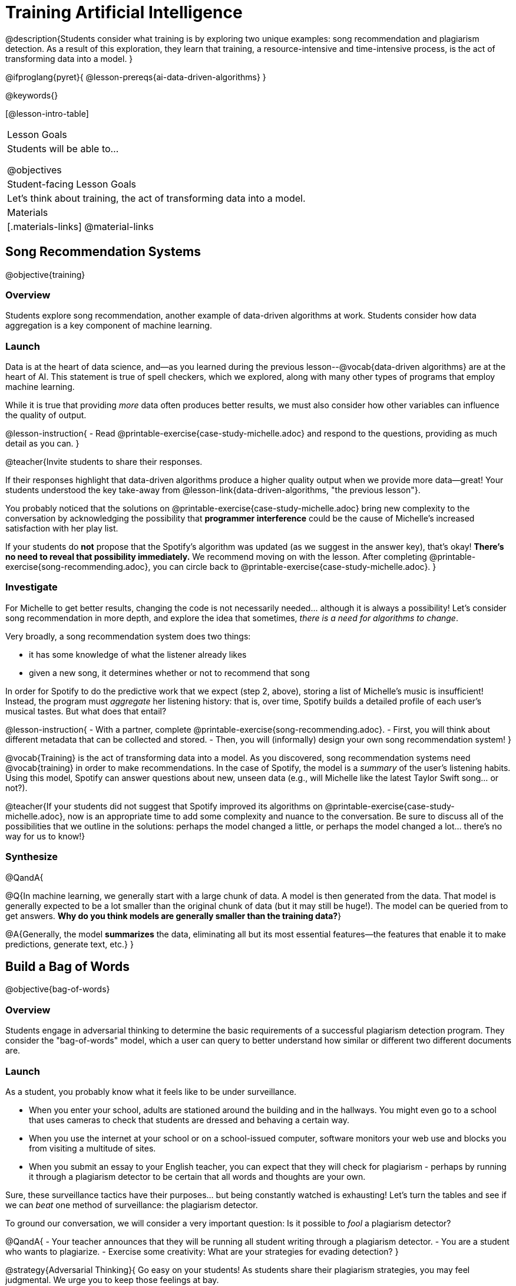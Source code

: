 = Training Artificial Intelligence

@description{Students consider what training is by exploring two unique examples: song recommendation and plagiarism detection. As a result of this exploration, they learn that training, a resource-intensive and time-intensive process, is the act of transforming data into a model.
}

@ifproglang{pyret}{
@lesson-prereqs{ai-data-driven-algorithms}
}

@keywords{}

[@lesson-intro-table]
|===
| Lesson Goals
| Students will be able to...

@objectives

| Student-facing Lesson Goals
|

Let's think about training, the act of transforming data into a model.

| Materials
|[.materials-links]
@material-links

|===


== Song Recommendation Systems

@objective{training}

=== Overview

Students explore song recommendation, another example of data-driven algorithms at work. Students consider how data aggregation is a key component of machine learning.

=== Launch

Data is at the heart of data science, and--as you learned during the previous lesson--@vocab{data-driven algorithms} are at the heart of AI. This statement is true of spell checkers, which we explored, along with many other types of programs that employ machine learning.

While it is true that providing _more_ data often produces better results, we must also consider how other variables can influence the quality of output.

@lesson-instruction{
- Read @printable-exercise{case-study-michelle.adoc} and respond to the questions, providing as much detail as you can.
}

@teacher{Invite students to share their responses.

If their responses highlight that data-driven algorithms produce a higher quality output when we provide more data--great! Your students understood the key take-away from @lesson-link{data-driven-algorithms, "the previous lesson"}.

You probably noticed that the solutions on @printable-exercise{case-study-michelle.adoc} bring new complexity to the conversation by acknowledging the possibility that *programmer interference* could be the cause of Michelle's increased satisfaction with her play list.

If your students do *not* propose that the Spotify's algorithm was updated (as we suggest in the answer key), that's okay! *There's no need to reveal that possibility immediately.* We recommend moving on with the lesson. After completing @printable-exercise{song-recommending.adoc}, you can circle back to @printable-exercise{case-study-michelle.adoc}.
}

=== Investigate

For Michelle to get better results, changing the code is not necessarily needed... although it is always a possibility! Let's consider song recommendation in more depth, and explore the idea that sometimes, _there is a need for algorithms to change_.

Very broadly, a song recommendation system does two things:

- it has some knowledge of what the listener already likes
- given a new song, it determines whether or not to recommend that song

In order for Spotify to do the predictive work that we expect (step 2, above), storing a list of Michelle's music is insufficient! Instead, the program must _aggregate_ her listening history: that is, over time, Spotify builds a detailed profile of each user's musical tastes. But what does that entail?

@lesson-instruction{
- With a partner, complete @printable-exercise{song-recommending.adoc}.
- First, you will think about different metadata that can be collected and stored.
- Then, you will (informally) design your own song recommendation system!
}

@vocab{Training} is the act of transforming data into a model. As you discovered, song recommendation systems need @vocab{training} in order to make recommendations. In the case of Spotify, the model is a _summary_ of the user's listening habits. Using this model, Spotify can answer questions about new, unseen data (e.g., will Michelle like the latest Taylor Swift song... or not?).

@teacher{If your students did not suggest that Spotify improved its algorithms on @printable-exercise{case-study-michelle.adoc}, now is an appropriate time to add some complexity and nuance to the conversation. Be sure to discuss all of the possibilities that we outline in the solutions: perhaps the model changed a little, or perhaps the model changed a lot... there's no way for us to know!}

=== Synthesize

@QandA{

@Q{In machine learning, we generally start with a large chunk of data. A model is then generated from the data. That model is generally expected to be a lot smaller than the original chunk of data (but it may still be huge!). The model can be queried from to get answers. *Why do you think models are generally smaller than the training data?*}

@A{Generally, the model *summarizes* the data, eliminating all but its most essential features--the features that enable it to make predictions, generate text, etc.}
}


== Build a Bag of Words

@objective{bag-of-words}

=== Overview

Students engage in adversarial thinking to determine the basic requirements of a successful plagiarism detection program. They consider the "bag-of-words" model, which a user can query to better understand how similar or different two different documents are.

=== Launch

As a student, you probably know what it feels like to be under surveillance.

- When you enter your school, adults are stationed around the building and in the hallways. You might even go to a school that uses cameras to check that students are dressed and behaving a certain way.
- When you use the internet at your school or on a school-issued computer, software monitors your web use and blocks you from visiting a multitude of sites.
- When you submit an essay to your English teacher, you can expect that they will check for plagiarism - perhaps by running it through a plagiarism detector to be certain that all words and thoughts are your own.

Sure, these surveillance tactics have their purposes... but being constantly watched is exhausting! Let's turn the tables and see if we can _beat_ one method of surveillance: the plagiarism detector.

To ground our conversation, we will consider a very important question: Is it possible to _fool_ a plagiarism detector?

@QandA{
- Your teacher announces that they will be running all student writing through a plagiarism detector.
- You are a student who wants to plagiarize.
- Exercise some creativity: What are your strategies for evading detection?
}

@strategy{Adversarial Thinking}{
Go easy on your students! As students share their plagiarism strategies, you may feel judgmental. We urge you to keep those feelings at bay.

In this exercise, we are trying to get students to engage in *Adversarial Thinking* (put simply, thinking like a hacker). This is a valuable strategy that is taught, for example, in cybersecurity courses at the university level. Security, data protection, and even consideration of the harms caused by AI—these all require adversarial thinking skills. Adversarial Thinking is a valuable skill for students to develop; the key is that they learn how to exercise it in an ethical way!

Instead of concluding that students who excel at thinking in this way are ethically compromised, consider commending their creativity and reasoning.
}

To understand the workings of plagiarism detection, we'll start by looking at a simple detector that _does not work very well_. First, it consumes documents from the internet. Next, we feed it a student student-submitted document. It compares the student document against the others to determine if there is a match.

@lesson-instruction{
- Open the @starter-file{plagiarism}.
- With a partner, complete @printable-exercise{primitive-plagiarism-detector.adoc}.
}

If the plagiarism detector finds a match, we can be certain that an identical document exists. If the detector does not find a match, we know that there are no identical documents. _Either way, we can't draw any conclusions about whether plagiarism happened!_

As we discussed, plagiarizers usually alter at least a few words of the original document. Sometimes they change the ordering of the text, and sometimes they delete a sentence or word here and there. *We need a plagiarism detector with more sophistication!*

=== Investigate

Detecting identicality is not good enough. We need a different approach. We need to determine the _closeness_ of two documents. To do that, we need a way to summarize each document, and then compute the distance between the summaries.

One standard way to summarize a document is by creating a "bag of words" model. Let's look at two documents (below). Each is an example of jazz "scatting", when a vocalist improvises with nonsense syllables.

- Document a: "doo be doo be doo"
- Document b: "doo doo be doo be"

The bag-of-words summary for Document A looks like this: `"doo": 3, "be": 2`

As you can see, we've taken the original sentence and disregarded word order, creating a collection that focuses solely on *word frequency*.

With our bag of words, we have actually created a @vocab{vector} where each word represents one axis.


@lesson-point{
A @vocab{vector} is an ordered list of numbers within parentheses and separated by commas, representing a point.
}

Using vector notation, we can represent Document a like this: @math{\overrightarrow{a} = (3, 2)}

@teacher{
Some students may conclude that @math{\overrightarrow{a} = (3, 2)}, while others may argue that @math{\overrightarrow{a} = (2, 3)}. Order does not matter in a Bag of Words... but we do need to _choose_ an order that we will use for all of the vectors in the space.
}

If we were to plot a point for the vector on the coordinate plane, it would produce this:

@center{@image{images/3-2.png, 150}}

@QandA{
@Q{What is the bag-of-words summary for Document b?}
@A{The bag-of-words summary for Document b looks like this: `"doo": 3, "be": 2`. It should be identical to the bag-of-words summary for Document a; `"be": 2, "doo": 3` is also acceptable! Adhering to the same word order is required.}

@Q{How would you represent the vector for Document b on the coordinate plane?}
@A{The point would be in the exact same position as the point for Document a. When we plot a point on the coordinate plane, first we plot @math{x} and then we plot @math{y}. There is no such protocol with the bag-of-words model. That said, it is crucial to adhere to the _same word order_ for each Bag of Words. Because we decided on "doo" then "be" for document a, we must use "doo" then "be" for document b also.}
}

@lesson-point{
A bag-of-words model represents text as an unordered collection of words with frequencies.
}

The bag-of-words summary for both documents is exactly the same! When the program takes stock of word frequency and ignores literally everything else, the two models are a perfect match: each one results in a point on the coordinate plane at @math{(3,2)}.

=== Synthesize

@QandA{

The bag-of-words model is better at detecting plagiarism than the primitive plagiarism detector—but it's not perfect.

@Q{What kind of plagiarism _can_ we catch using this model?}
@A{We can catch a plagiarizer who reorders the words a document.}

@Q{What sort of plagiarism are we still _unable_ to catch?}
@A{We cannot catch a plagiarizer who _alters_ the words in a document by substituting in synonyms or changing word tense.}

@Q{What might we _misidentify_ as plagiarism using this model? Put another way, what sort of _non-plagiarism_ might be labeled _plagiarism_?}
@A{Someone might independently write a text with a Bag of Words that happens to be quite close to the Bag of Words for a different text. This coincidence is more likely with shorter documents. Returning to our Documents a and b: scatting jazz vocalists are not commonly accused of stealing one another's material.}
}


== Normalize Data and Consider Dimensionality

@objective{data-normalization}

=== Overview

Students explore the importance of normalizing data, removing unneeded characteristics and eliminating redundancy.

=== Launch


Documents a and b were relatively simple. Because we used a total of two words, we needed only two axes to plot our vectors—the "be" axis and the "doo" axis.

Let's look at some slightly more complicated documents:

- Document c: "doo be doo be doo doo doo"

- Document d: "be bop bop bop be bop bop"


[cols="1,2,2", options="header", stripes="none"]
|===

| Document
| Bag-of-words summary
| Vector

| c
| `"doo": 5, "be": 2`
| @math{\overrightarrow{c} = (5, 2)}

| d
| `"bop": 5, "be": 2`
| @math{\overrightarrow{d} = (5, 2)}

|===

*We have a problem.*  We can plainly see that Documents c and d are *not* the same ... but their vectors are. _What went wrong here?_

@teacher{
Something definitely went wrong! The table above demonstrates the student error of *forgetting to normalize data and consider dimensionality*. Students discover what these entail during the lesson.
}

=== Investigate

To solve this problem, let's start by taking a closer look at our data.

First we must recognize that between Documents c and d there are *three* different words. Because there are three words, we need to use a *three* dimensional space, rather than a coordinate plane, which has just two dimensions. We can use a Venn Diagram to visualize our corpus:

@center{@image{images/scat-venn-diagram.png, 150}}

We must revise our bag-of-words summaries and our vectors!

@teacher{Normalizing data and considering dimensionality requires that--when a word occurs zero times--we acknowledge it. Instead of glossing over the dimension, we indicate that a given word occurred zero times.}

The new bag-of-words summary for Document c is `"doo": 5, "be": 2, "bop": 0`, which we can represent as  @math{\overrightarrow{c} = (5, 2, 0)}.

The new bag-of-words summary for Document d is `"doo": 0, "be": 2, "bop": 5`, and we can represent it as @math{\overrightarrow{d} = (0, 2, 5)}.

@right{@image{images/2pts.png, 200}}

It is a bit trickier to envision plotting these vectors, but not impossible!

For @math{\overrightarrow{c}}, envision a sheet of paper resting on a table. Plot @math{(5, 2)} on that sheet of paper: move 5 units to the right of the origin and then 2 units up. Because the z-coordinate is 0, the piece of paper *stays on the table.*

For @math{\overrightarrow{d}}, again envision a sheet of paper resting on a table. Plot @math{(0, 2)} on that sheet of paper by moving 2 units along the y-axis above the origin. Because the z-coordinate is 5, we imagine lifting the sheet of paper off the table and increasing its height (z) by 5-units.

@lesson-point{
Training is the act of transforming *data* into a *model*.
}

We started out with two documents. Now that our training is complete, in place of our two documents, we have two points that exist at specific locations in a multi-dimensional space.

We are ready to put our model to use!

=== Synthesize


@QandA{
@Q{Earlier in the lesson, you learned that generally, models _summarize_ the data, eliminating all but the most essential features. Which features of the starting document does the bag of words eliminate? Which features does it preserve?}

@A{The bag of words model eliminates word order. It preserves word count.}

@Q{Why is it important for the bag-of-words summary to acknowledge when a word occurs zero times?}

@A{Each vector exists in a multi-dimensional space. To compare vectors and consider their closeness, the vectors must exist in the same multi-dimensional space. When we omitting a word that occurs zero times, we are in fact omitting a dimension and constructing a broken model.}
}


== Compute Closeness and Exercise Human Judgment

=== Overview

Students investigate the limitations of plagiarism detection, acknowledging the importance of exercising human judgment.

=== Launch

The training phase is now complete. Let's review what has happened so far.

*1. We created bag-of-words models of our documents.*

In doing so, we compressed the data by isolating the single feature that we care about: word frequency. As a result, the _new_ representation of the data became considerably smaller than the actual corpus.

@lesson-point{
Loss of data is a common and often necessary effect of training AI!
}

*2. We normalized our data.*

Comparisons are most useful when we are comparing items that are alike. When building bags of words for the documents in the corpus, each model *must* have the same number of words (dimensions!) regardless of how many words are in a given document. Defaulting to a cliche: we need an "apples-to-apples" comparison, rather than an "apples-to-oranges" comparison. This is why we include in some models words that we did not encounter in a given document.

What now?

=== Investigate

Our primitive plagiarism detector determined if two documents matched perfectly. That plagiarism detector was not especially useful.

A _more_ effective plagiarism detector will compute the student's vector (a point in a multi-dimensional space), and then compare it to the _other_ points in that space.

To do this, we can use the `cosine-similarity` function.

@strategy{That Cosine?!}{

You might be wondering: are we actually using *that* cosine—the one students learn about when studying trigonometry? The answer is YES!

The `cosine-similarity` function computes the cosine of the angle between two vectors. While it is not necessary for students to understand the mathematics happening behind the scenes, the function is a vital part of the program... and a lovely answer to the often-asked question, "Where are we ever going to use this?"
}

To allow for a pleasant user experience, a modern plagiarism detector does not actually provide a representation of a multi-dimensional space with varying points. That would be too complicated! Although different plagiarism detectors provide different outputs for their users, here's how the one in Pyret works.

- The `cosine-similarity` function takes in two strings (documents).
- The plagiarism detector produces an output of 1 when the vectors are identical.
- The plagiarism detector produces an output of zero when the vectors are entirely different.
- The plagiarism detector produces a value between zero and 1 for all other comparisons, reflecting the level of similarity of two bags of words.

@lesson-instruction{
- Complete the first section of @printable-exercise{human-judgment.adoc}, where you will evaluate the closeness of the student essay and the wikipedia article using the cosine-similarity function.
- Complete the remaining two sections of @printable-exercise{human-judgment.adoc}, where you will consider four possible outputs of a plagiarism detector that utilizes the cosine similarity function.
}

@teacher{
Invite students to share their responses.}

=== Synthesize

@QandA{

@Q{AI can be impressive... but human judgment is still critical. Why?}

@A{The cosine-similarity function produces a number - and that is all! It is still up to the teacher to decide how to make sense of that number. Over-reliance on programs can result in unfair outcomes.}


@Q{Now that you understand a little bit more about how plagiarism detection programs work, what advice would you offer to a teacher who is considering using one... or to a student who is trying to get away with plagiarism?}
}
